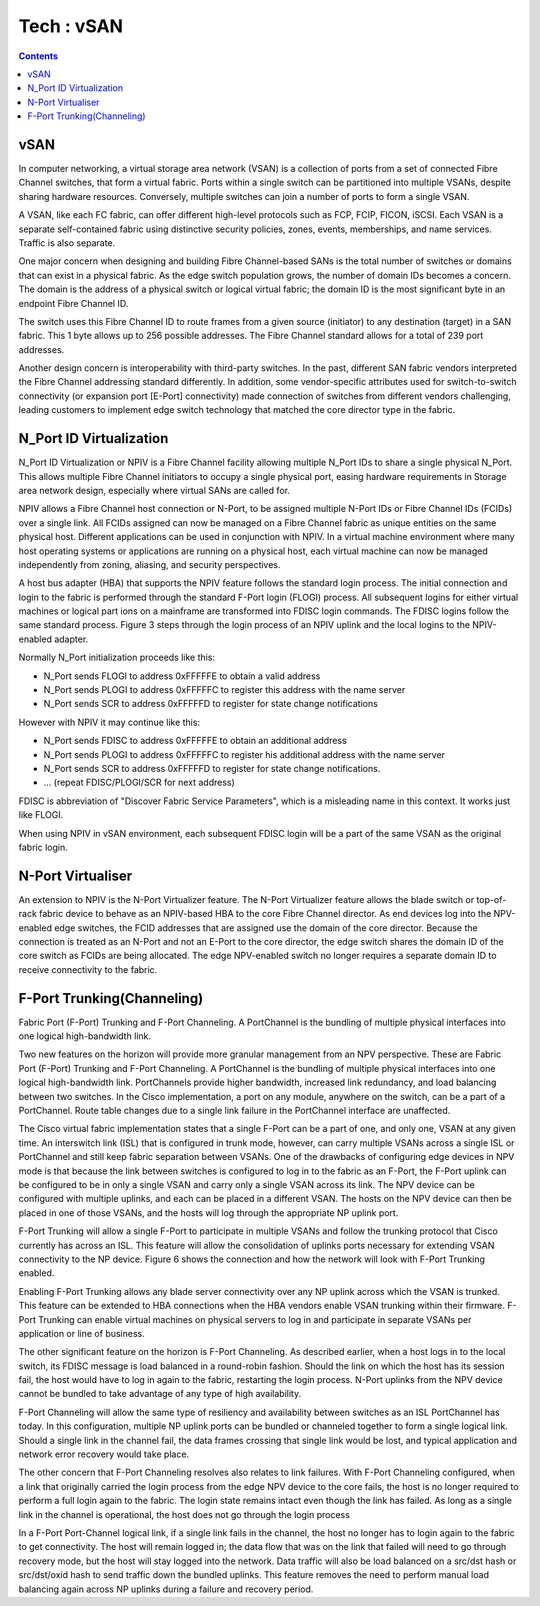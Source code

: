 Tech : vSAN
===========

.. contents::

vSAN
----
In computer networking, a virtual storage area network (VSAN) is a 
collection of ports from a set of connected Fibre Channel switches, 
that form a virtual fabric. Ports within a single switch can be 
partitioned into multiple VSANs, despite sharing hardware resources. 
Conversely, multiple switches can join a number of ports to form a 
single VSAN.

A VSAN, like each FC fabric, can offer different high-level protocols 
such as FCP, FCIP, FICON, iSCSI. Each VSAN is a separate self-contained 
fabric using distinctive security policies, zones, events, memberships, 
and name services. Traffic is also separate.

One major concern when designing and building Fibre Channel-based SANs 
is the total number of switches or domains that can exist in a physical 
fabric. As the edge switch population grows, the number of domain IDs 
becomes a concern. The domain is the address of a physical switch or 
logical virtual fabric; the domain ID is the most significant byte in 
an endpoint Fibre Channel ID.

.. image:: images/fc.id.jpg

The switch uses this Fibre Channel ID to route frames from a given 
source (initiator) to any destination (target) in a SAN fabric. 
This 1 byte allows up to 256 possible addresses. The Fibre Channel 
standard allows for a total of 239 port addresses.

Another design concern is interoperability with third-party switches. 
In the past, different SAN fabric vendors interpreted the Fibre 
Channel addressing standard differently. In addition, some 
vendor-specific attributes used for switch-to-switch connectivity 
(or expansion port [E-Port] connectivity) made connection of switches 
from different vendors challenging, leading customers to implement 
edge switch technology that matched the core director type in the 
fabric.

N_Port ID Virtualization
------------------------
N_Port ID Virtualization or NPIV is a Fibre Channel facility 
allowing multiple N_Port IDs to share a single physical N_Port. 
This allows multiple Fibre Channel initiators to occupy a single 
physical port, easing hardware requirements in Storage area network 
design, especially where virtual SANs are called for.

NPIV allows a Fibre Channel host connection or N-Port, to be assigned 
multiple N-Port IDs or Fibre Channel IDs (FCIDs) over a single link. 
All FCIDs assigned can now be managed on a Fibre Channel fabric as 
unique entities on the same physical host. Different applications can 
be used in conjunction with NPIV. In a virtual machine environment 
where many host operating systems or applications are running on a 
physical host, each virtual machine can now be managed independently 
from zoning, aliasing, and security perspectives.

A host bus adapter (HBA) that supports the NPIV feature follows 
the standard login process. The initial connection and login to the 
fabric is performed through the standard F-Port login (FLOGI) process. 
All subsequent logins for either virtual machines or logical part 
ions on a mainframe are transformed into FDISC login commands. The 
FDISC logins follow the same standard process. Figure 3 steps through 
the login process of an NPIV uplink and the local logins to the 
NPIV-enabled adapter.

Normally N_Port initialization proceeds like this:

*    N_Port sends FLOGI to address 0xFFFFFE to obtain a valid address
*    N_Port sends PLOGI to address 0xFFFFFC to register this address with the name server
*    N_Port sends SCR to address 0xFFFFFD to register for state change notifications

However with NPIV it may continue like this:

*    N_Port sends FDISC to address 0xFFFFFE to obtain an additional address
*    N_Port sends PLOGI to address 0xFFFFFC to register his additional address with the name server
*    N_Port sends SCR to address 0xFFFFFD to register for state change notifications.
*    ... (repeat FDISC/PLOGI/SCR for next address)


FDISC is abbreviation of "Discover Fabric Service Parameters", 
which is a misleading name in this context. It works just like FLOGI.

When using NPIV in vSAN environment, each subsequent FDISC login 
will be a part of the same VSAN as the original fabric login.

N-Port Virtualiser
------------------

An extension to NPIV is the N-Port Virtualizer feature. The N-Port 
Virtualizer feature allows the blade switch or top-of-rack fabric 
device to behave as an NPIV-based HBA to the core Fibre Channel 
director. As end devices log into the NPV-enabled edge switches, 
the FCID addresses that are assigned use the domain of the core 
director. Because the connection is treated as an N-Port and not an 
E-Port to the core director, the edge switch shares the domain ID of 
the core switch as FCIDs are being allocated. The edge NPV-enabled 
switch no longer requires a separate domain ID to receive 
connectivity to the fabric.

F-Port Trunking(Channeling)
---------------------------
Fabric Port (F-Port) Trunking and F-Port Channeling. A PortChannel 
is the bundling of multiple physical interfaces into one logical 
high-bandwidth link.

Two new features on the horizon will provide more granular management 
from an NPV perspective. These are Fabric Port (F-Port) Trunking and 
F-Port Channeling. A PortChannel is the bundling of multiple physical 
interfaces into one logical high-bandwidth link. PortChannels provide 
higher bandwidth, increased link redundancy, and load balancing 
between two switches. In the Cisco implementation, a port on any 
module, anywhere on the switch, can be a part of a PortChannel. 
Route table changes due to a single link failure in the PortChannel 
interface are unaffected.

The Cisco virtual fabric implementation states that a single F-Port 
can be a part of one, and only one, VSAN at any given time. An 
interswitch link (ISL) that is configured in trunk mode, however, can 
carry multiple VSANs across a single ISL or PortChannel and still 
keep fabric separation between VSANs. One of the drawbacks of 
configuring edge devices in NPV mode is that because the link between 
switches is configured to log in to the fabric as an F-Port, the 
F-Port uplink can be configured to be in only a single VSAN and carry 
only a single VSAN across its link. The NPV device can be configured 
with multiple uplinks, and each can be placed in a different VSAN. 
The hosts on the NPV device can then be placed in one of those VSANs, 
and the hosts will log through the appropriate NP uplink port.

F-Port Trunking will allow a single F-Port to participate in multiple 
VSANs and follow the trunking protocol that Cisco currently has 
across an ISL. This feature will allow the consolidation of uplinks 
ports necessary for extending VSAN connectivity to the NP device. 
Figure 6 shows the connection and how the network will look with 
F-Port Trunking enabled.

Enabling F-Port Trunking allows any blade server connectivity over 
any NP uplink across which the VSAN is trunked. This feature can be 
extended to HBA connections when the HBA vendors enable VSAN 
trunking within their firmware. F-Port Trunking can enable virtual 
machines on physical servers to log in and participate in separate 
VSANs per application or line of business.

The other significant feature on the horizon is F-Port Channeling. 
As described earlier, when a host logs in to the local switch, its 
FDISC message is load balanced in a round-robin fashion. Should the 
link on which the host has its session fail, the host would have to 
log in again to the fabric, restarting the login process. N-Port 
uplinks from the NPV device cannot be bundled to take advantage of 
any type of high availability.

F-Port Channeling will allow the same type of resiliency and 
availability between switches as an ISL PortChannel has today. In 
this configuration, multiple NP uplink ports can be bundled or 
channeled together to form a single logical link. Should a single 
link in the channel fail, the data frames crossing that single link 
would be lost, and typical application and network error recovery 
would take place.

The other concern that F-Port Channeling resolves also relates to 
link failures. With F-Port Channeling configured, when a link that 
originally carried the login process from the edge NPV device to the 
core fails, the host is no longer required to perform a full login 
again to the fabric. The login state remains intact even though the 
link has failed. As long as a single link in the channel is 
operational, the host does not go through the login process

In a F-Port Port-Channel logical link, if a single link fails in the 
channel, the host no longer has to login again to the fabric to get 
connectivity. The host will remain logged in; the data flow that was 
on the link that failed will need to go through recovery mode, but 
the host will stay logged into the network. Data traffic will also 
be load balanced on a src/dst hash or src/dst/oxid hash to send 
traffic down the bundled uplinks. This feature removes the need to 
perform manual load balancing again across NP uplinks during a 
failure and recovery period.


